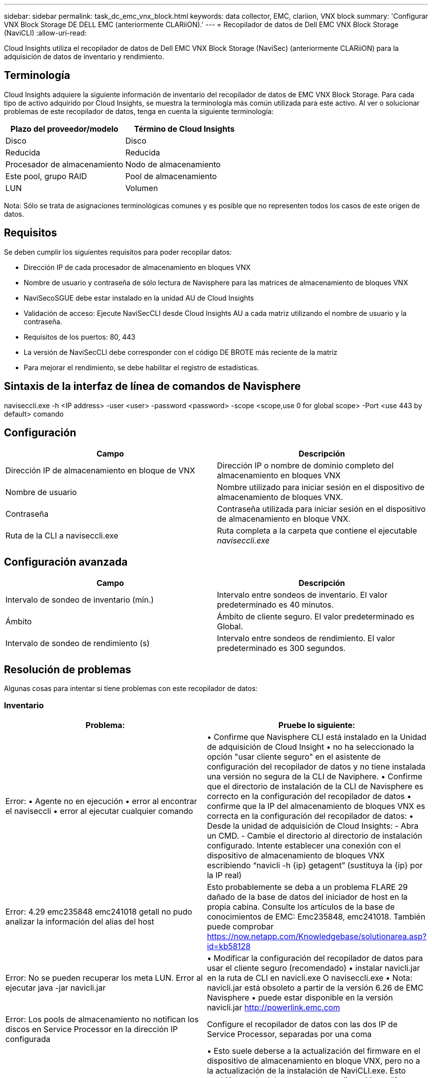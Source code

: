 ---
sidebar: sidebar 
permalink: task_dc_emc_vnx_block.html 
keywords: data collector, EMC, clariion, VNX block 
summary: 'Configurar VNX Block Storage DE DELL EMC (anteriormente CLARiiON).' 
---
= Recopilador de datos de Dell EMC VNX Block Storage (NaviCLI)
:allow-uri-read: 


[role="lead"]
Cloud Insights utiliza el recopilador de datos de Dell EMC VNX Block Storage (NaviSec) (anteriormente CLARiiON) para la adquisición de datos de inventario y rendimiento.



== Terminología

Cloud Insights adquiere la siguiente información de inventario del recopilador de datos de EMC VNX Block Storage. Para cada tipo de activo adquirido por Cloud Insights, se muestra la terminología más común utilizada para este activo. Al ver o solucionar problemas de este recopilador de datos, tenga en cuenta la siguiente terminología:

[cols="2*"]
|===
| Plazo del proveedor/modelo | Término de Cloud Insights 


| Disco | Disco 


| Reducida | Reducida 


| Procesador de almacenamiento | Nodo de almacenamiento 


| Este pool, grupo RAID | Pool de almacenamiento 


| LUN | Volumen 
|===
Nota: Sólo se trata de asignaciones terminológicas comunes y es posible que no representen todos los casos de este origen de datos.



== Requisitos

Se deben cumplir los siguientes requisitos para poder recopilar datos:

* Dirección IP de cada procesador de almacenamiento en bloques VNX
* Nombre de usuario y contraseña de sólo lectura de Navisphere para las matrices de almacenamiento de bloques VNX
* NaviSecoSGUE debe estar instalado en la unidad AU de Cloud Insights
* Validación de acceso: Ejecute NaviSecCLI desde Cloud Insights AU a cada matriz utilizando el nombre de usuario y la contraseña.
* Requisitos de los puertos: 80, 443
* La versión de NaviSecCLI debe corresponder con el código DE BROTE más reciente de la matriz
* Para mejorar el rendimiento, se debe habilitar el registro de estadísticas.




== Sintaxis de la interfaz de línea de comandos de Navisphere

naviseccli.exe -h <IP address> -user <user> -password <password> -scope <scope,use 0 for global scope> -Port <use 443 by default> comando



== Configuración

[cols="2*"]
|===
| Campo | Descripción 


| Dirección IP de almacenamiento en bloque de VNX | Dirección IP o nombre de dominio completo del almacenamiento en bloques VNX 


| Nombre de usuario | Nombre utilizado para iniciar sesión en el dispositivo de almacenamiento de bloques VNX. 


| Contraseña | Contraseña utilizada para iniciar sesión en el dispositivo de almacenamiento en bloque VNX. 


| Ruta de la CLI a naviseccli.exe | Ruta completa a la carpeta que contiene el ejecutable _naviseccli.exe_ 
|===


== Configuración avanzada

[cols="2*"]
|===
| Campo | Descripción 


| Intervalo de sondeo de inventario (mín.) | Intervalo entre sondeos de inventario. El valor predeterminado es 40 minutos. 


| Ámbito | Ámbito de cliente seguro. El valor predeterminado es Global. 


| Intervalo de sondeo de rendimiento (s) | Intervalo entre sondeos de rendimiento. El valor predeterminado es 300 segundos. 
|===


== Resolución de problemas

Algunas cosas para intentar si tiene problemas con este recopilador de datos:



=== Inventario

[cols="2*"]
|===
| Problema: | Pruebe lo siguiente: 


| Error: • Agente no en ejecución • error al encontrar el naviseccli • error al ejecutar cualquier comando | • Confirme que Navisphere CLI está instalado en la Unidad de adquisición de Cloud Insight • no ha seleccionado la opción "usar cliente seguro" en el asistente de configuración del recopilador de datos y no tiene instalada una versión no segura de la CLI de Naviphere. • Confirme que el directorio de instalación de la CLI de Navisphere es correcto en la configuración del recopilador de datos • confirme que la IP del almacenamiento de bloques VNX es correcta en la configuración del recopilador de datos: • Desde la unidad de adquisición de Cloud Insights: - Abra un CMD. - Cambie el directorio al directorio de instalación configurado. Intente establecer una conexión con el dispositivo de almacenamiento de bloques VNX escribiendo “navicli -h {ip} getagent” (sustituya la {ip} por la IP real) 


| Error: 4.29 emc235848 emc241018 getall no pudo analizar la información del alias del host | Esto probablemente se deba a un problema FLARE 29 dañado de la base de datos del iniciador de host en la propia cabina. Consulte los artículos de la base de conocimientos de EMC: Emc235848, emc241018. También puede comprobar https://now.netapp.com/Knowledgebase/solutionarea.asp?id=kb58128[] 


| Error: No se pueden recuperar los meta LUN. Error al ejecutar java -jar navicli.jar | • Modificar la configuración del recopilador de datos para usar el cliente seguro (recomendado) • instalar navicli.jar en la ruta de CLI en navicli.exe O naviseccli.exe • Nota: navicli.jar está obsoleto a partir de la versión 6.26 de EMC Navisphere • puede estar disponible en la versión navicli.jar http://powerlink.emc.com[] 


| Error: Los pools de almacenamiento no notifican los discos en Service Processor en la dirección IP configurada | Configure el recopilador de datos con las dos IP de Service Processor, separadas por una coma 


| Error: Error de revisión no coincidente | • Esto suele deberse a la actualización del firmware en el dispositivo de almacenamiento en bloque VNX, pero no a la actualización de la instalación de NaviCLI.exe. Esto también puede deberse a que haya dispositivos diferentes con distintas firmwares, pero sólo una CLI instalada (con una versión de firmware diferente). • Compruebe que tanto el dispositivo como el host ejecutan versiones idénticas del software: - Desde la Unidad de adquisición de Cloud Insights, abra una ventana de línea de comandos - cambie el directorio al directorio de instalación configurado - establezca una conexión con el dispositivo CLARiiON escribiendo “navicli -h ${ip} getagent” - busque el número de versión en el primer par de líneas. Ejemplo: “Agent Rev: 6.16.2 (0.1)”: Busque y compare la versión de la primera línea. Ejemplo: “Navisphere CLI Revisión 6.07.00.04.07” 


| Error: Configuración no compatible: No hay puertos Fibre Channel | El dispositivo no está configurado con ningún puerto Fibre Channel. Actualmente, solo se admiten las configuraciones de FC. Compruebe que esta versión/firmware sea compatible. 
|===
Puede encontrar información adicional en link:concept_requesting_support.html["Soporte técnico"] o en la link:https://docs.netapp.com/us-en/cloudinsights/CloudInsightsDataCollectorSupportMatrix.pdf["Matriz de compatibilidad de recopilador de datos"].
